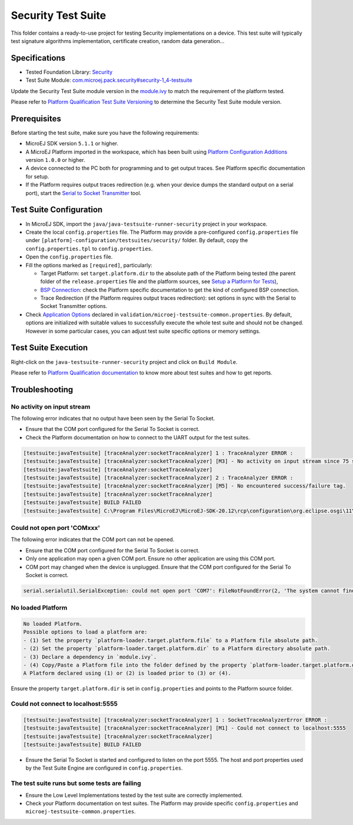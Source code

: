 ..
    Copyright 2021-2022 MicroEJ Corp. All rights reserved.
    Use of this source code is governed by a BSD-style license that can be found with this software.
..

*******************
Security Test Suite
*******************

This folder contains a ready-to-use project for testing Security implementations on a device.
This test suite will typically test signature algorithms implementation, certificate creation, random data generation...

Specifications
--------------

- Tested Foundation Library: `Security <https://repository.microej.com/modules/ej/api/security/>`_
- Test Suite Module: `com.microej.pack.security#security-1_4-testsuite <https://repository.microej.com/modules/com/microej/pack/security/security-1_4-testsuite>`_

Update the Security Test Suite module version in the `module.ivy
<java/java-testsuite-runner-security/module.ivy>`_ to match the requirement of the platform
tested.

Please refer to `Platform Qualification Test Suite Versioning
<https://docs.microej.com/en/latest/PlatformDeveloperGuide/platformQualification.html#test-suite-versioning>`_
to determine the Security Test Suite module version.

Prerequisites
-------------

Before starting the test suite, make sure you have the following requirements:

- MicroEJ SDK version ``5.1.1`` or higher.
- A MicroEJ Platform imported in the workspace, which has been built using `Platform Configuration Additions <../../framework/platform/README.rst>`_ version ``1.0.0`` or higher.
- A device connected to the PC both for programming and to get output traces. See Platform specific documentation for setup. 
- If the Platform requires output traces redirection (e.g. when your device dumps the standard output on a serial port), start the
  `Serial to Socket Transmitter <https://docs.microej.com/en/latest/ApplicationDeveloperGuide/serialToSocketTransmitter.html>`_ tool.

Test Suite Configuration
------------------------

- In MicroEJ SDK, import the ``java/java-testsuite-runner-security`` project in your workspace.
- Create the local ``config.properties`` file. The Platform may provide a pre-configured ``config.properties`` file under
  ``[platform]-configuration/testsuites/security/`` folder. By default, copy the ``config.properties.tpl`` to ``config.properties``.
- Open the ``config.properties`` file.
- Fill the options marked as ``[required]``, particularly:

  - Target Platform: set ``target.platform.dir`` to the absolute path of the Platform being tested (the parent folder of the ``release.properties`` file and the platform sources, see `Setup a Platform for Tests <https://docs.microej.com/en/latest/ApplicationDeveloperGuide/testsuite.html#setup-a-platform-for-tests>`__),
  - `BSP Connection <https://docs.microej.com/en/latest/PlatformDeveloperGuide/platformCreation.html#bsp-connection>`_: check the Platform specific documentation to get the kind of configured BSP connection.
  - Trace Redirection (if the Platform requires output traces redirection): set options in sync with the Serial to Socket Transmitter options.

- Check `Application Options <https://docs.microej.com/en/latest/ApplicationDeveloperGuide/applicationOptions.html>`_ declared in ``validation/microej-testsuite-common.properties``. 
  By default, options are initialized with suitable values to successfully execute the whole test suite and should not be changed. 
  However in some particular cases, you can adjust test suite specific options or memory settings.

Test Suite Execution
--------------------

Right-click on the ``java-testsuite-runner-security`` project and click on ``Build Module``.

Please refer to `Platform Qualification documentation <https://docs.microej.com/en/latest/PlatformDeveloperGuide/platformQualification.html>`_ to know more about test suites and how to get reports.

Troubleshooting
---------------

No activity on input stream
~~~~~~~~~~~~~~~~~~~~~~~~~~~

The following error indicates that no output have been seen by the
Serial To Socket.

- Ensure that the COM port configured for the Serial To Socket is
  correct.
- Check the Platform documentation on how to connect to the UART
  output for the test suites.

.. code-block::

   [testsuite:javaTestsuite] [traceAnalyzer:socketTraceAnalyzer] 1 : TraceAnalyzer ERROR :
   [testsuite:javaTestsuite] [traceAnalyzer:socketTraceAnalyzer] [M3] - No activity on input stream since 75 s.
   [testsuite:javaTestsuite] [traceAnalyzer:socketTraceAnalyzer] 
   [testsuite:javaTestsuite] [traceAnalyzer:socketTraceAnalyzer] 2 : TraceAnalyzer ERROR :
   [testsuite:javaTestsuite] [traceAnalyzer:socketTraceAnalyzer] [M5] - No encountered success/failure tag.
   [testsuite:javaTestsuite] [traceAnalyzer:socketTraceAnalyzer] 
   [testsuite:javaTestsuite] BUILD FAILED
   [testsuite:javaTestsuite] C:\Program Files\MicroEJ\MicroEJ-SDK-20.12\rcp\configuration\org.eclipse.osgi\11\data\repositories\microej-build-repository\com\is2t\easyant\plugins\microej-testsuite\3.4.0\microej-testsuite-harness-jpf-emb-3.4.0.xml:85: TraceAnalyzer ends with errors.

Could not open port 'COMxxx'
~~~~~~~~~~~~~~~~~~~~~~~~~~~~

The following error indicates that the COM port can not be opened.

- Ensure that the COM port configured for the Serial To Socket is
  correct.
- Only one application may open a given COM port.  Ensure no other
  application are using this COM port.
- COM port may changed when the device is unplugged.  Ensure that the
  COM port configured for the Serial To Socket is correct.

.. code-block::

   serial.serialutil.SerialException: could not open port 'COM7': FileNotFoundError(2, 'The system cannot find the file specified.', None, 2)

No loaded Platform
~~~~~~~~~~~~~~~~~~

.. code-block::

   No loaded Platform.
   Possible options to load a platform are: 
   - (1) Set the property `platform-loader.target.platform.file` to a Platform file absolute path.
   - (2) Set the property `platform-loader.target.platform.dir` to a Platform directory absolute path.
   - (3) Declare a dependency in `module.ivy`.
   - (4) Copy/Paste a Platform file into the folder defined by the property `platform-loader.target.platform.dropins` (by default its value is `dropins`).
   A Platform declared using (1) or (2) is loaded prior to (3) or (4).

Ensure the property ``target.platform.dir`` is set in
``config.properties`` and points to the Platform source folder.

Could not connect to localhost:5555
~~~~~~~~~~~~~~~~~~~~~~~~~~~~~~~~~~~

.. code-block::

   [testsuite:javaTestsuite] [traceAnalyzer:socketTraceAnalyzer] 1 : SocketTraceAnalyzerError ERROR :
   [testsuite:javaTestsuite] [traceAnalyzer:socketTraceAnalyzer] [M1] - Could not connect to localhost:5555
   [testsuite:javaTestsuite] [traceAnalyzer:socketTraceAnalyzer] 
   [testsuite:javaTestsuite] BUILD FAILED

- Ensure the Serial To Socket is started and configured to listen on
  the port 5555.  The host and port properties used by the Test Suite
  Engine are configured in ``config.properties``.

The test suite runs but some tests are failing
~~~~~~~~~~~~~~~~~~~~~~~~~~~~~~~~~~~~~~~~~~~~~~

- Ensure the Low Level Implementations tested by the test suite are
  correctly implemented.
- Check your Platform documentation on test suites.  The Platform may
  provide specific ``config.properties`` and
  ``microej-testsuite-common.properties``.
